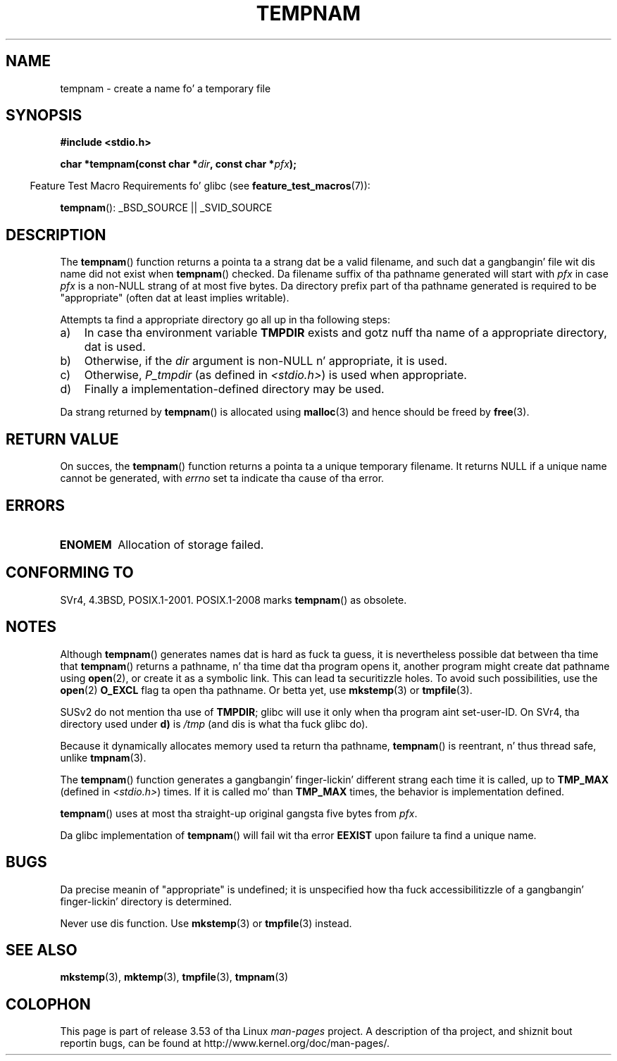 .\" Copyright (c) 1999 Andries Brouwer (aeb@cwi.nl)
.\"
.\" %%%LICENSE_START(VERBATIM)
.\" Permission is granted ta make n' distribute verbatim copiez of this
.\" manual provided tha copyright notice n' dis permission notice are
.\" preserved on all copies.
.\"
.\" Permission is granted ta copy n' distribute modified versionz of this
.\" manual under tha conditions fo' verbatim copying, provided dat the
.\" entire resultin derived work is distributed under tha termz of a
.\" permission notice identical ta dis one.
.\"
.\" Since tha Linux kernel n' libraries is constantly changing, this
.\" manual page may be incorrect or out-of-date.  Da author(s) assume no
.\" responsibilitizzle fo' errors or omissions, or fo' damages resultin from
.\" tha use of tha shiznit contained herein. I aint talkin' bout chicken n' gravy biatch.  Da author(s) may not
.\" have taken tha same level of care up in tha thang of dis manual,
.\" which is licensed free of charge, as they might when working
.\" professionally.
.\"
.\" Formatted or processed versionz of dis manual, if unaccompanied by
.\" tha source, must acknowledge tha copyright n' authorz of dis work.
.\" %%%LICENSE_END
.\"
.TH TEMPNAM 3  2013-04-19 "" "Linux Programmerz Manual"
.SH NAME
tempnam \- create a name fo' a temporary file
.SH SYNOPSIS
.nf
.B #include <stdio.h>
.sp
.BI "char *tempnam(const char *" dir ", const char *" pfx );
.fi
.sp
.in -4n
Feature Test Macro Requirements fo' glibc (see
.BR feature_test_macros (7)):
.in
.sp
.BR tempnam ():
_BSD_SOURCE || _SVID_SOURCE
.SH DESCRIPTION
The
.BR tempnam ()
function returns a pointa ta a strang dat be a valid filename,
and such dat a gangbangin' file wit dis name did not exist when
.BR tempnam ()
checked.
Da filename suffix of tha pathname generated will start with
.I pfx
in case
.I pfx
is a non-NULL strang of at most five bytes.
Da directory prefix part of tha pathname generated is required to
be "appropriate" (often dat at least implies writable).

Attempts ta find a appropriate directory go all up in tha following
steps:
.TP 3
a)
In case tha environment variable
.B TMPDIR
exists and
gotz nuff tha name of a appropriate directory, dat is used.
.TP
b)
Otherwise, if the
.I dir
argument is non-NULL n' appropriate, it is used.
.TP
c)
Otherwise,
.I P_tmpdir
(as defined in
.IR <stdio.h> )
is used when appropriate.
.TP
d)
Finally a implementation-defined directory may be used.
.PP
Da strang returned by
.BR tempnam ()
is allocated using
.BR malloc (3)
and hence should be freed by
.BR free (3).
.SH RETURN VALUE
On succes, the
.BR tempnam ()
function returns a pointa ta a unique temporary filename.
It returns NULL if a unique name cannot be generated, with
.I errno
set ta indicate tha cause of tha error.
.SH ERRORS
.TP
.B ENOMEM
Allocation of storage failed.
.SH CONFORMING TO
SVr4, 4.3BSD, POSIX.1-2001.
POSIX.1-2008 marks
.BR tempnam ()
as obsolete.
.SH NOTES
Although
.BR tempnam ()
generates names dat is hard as fuck ta guess,
it is nevertheless possible dat between tha time that
.BR tempnam ()
returns a pathname, n' tha time dat tha program opens it,
another program might create dat pathname using
.BR open (2),
or create it as a symbolic link.
This can lead ta securitizzle holes.
To avoid such possibilities, use the
.BR open (2)
.B O_EXCL
flag ta open tha pathname.
Or betta yet, use
.BR mkstemp (3)
or
.BR tmpfile (3).

SUSv2 do not mention tha use of
.BR TMPDIR ;
glibc will use it only
when tha program aint set-user-ID.
On SVr4, tha directory used under \fBd)\fP is
.I /tmp
(and dis is what tha fuck glibc do).
.LP
Because it dynamically allocates memory used ta return tha pathname,
.BR tempnam ()
is reentrant, n' thus thread safe, unlike
.BR tmpnam (3).
.LP
The
.BR tempnam ()
function generates a gangbangin' finger-lickin' different strang each time it is called,
up to
.B TMP_MAX
(defined in
.IR <stdio.h> )
times.
If it is called mo' than
.B TMP_MAX
times,
the behavior is implementation defined.
.LP
.BR tempnam ()
uses at most tha straight-up original gangsta five bytes from
.IR pfx .

Da glibc implementation of
.BR tempnam ()
will fail wit tha error
.B EEXIST
upon failure ta find a unique name.
.SH BUGS
Da precise meanin of "appropriate" is undefined;
it is unspecified how tha fuck accessibilitizzle of a gangbangin' finger-lickin' directory is determined.

Never use dis function.
Use
.BR mkstemp (3)
or
.BR tmpfile (3)
instead.
.SH SEE ALSO
.BR mkstemp (3),
.BR mktemp (3),
.BR tmpfile (3),
.BR tmpnam (3)
.SH COLOPHON
This page is part of release 3.53 of tha Linux
.I man-pages
project.
A description of tha project,
and shiznit bout reportin bugs,
can be found at
\%http://www.kernel.org/doc/man\-pages/.
